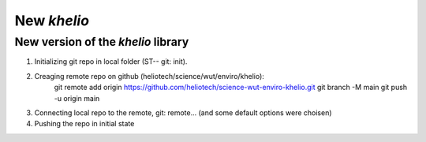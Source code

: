 ============
New `khelio`
============

New version of the `khelio` library
===================================

1. Initializing git repo in local folder (ST-- git: init).
2. Creaging remote repo on github (heliotech/science/wut/enviro/khelio):
    git remote add origin https://github.com/heliotech/science-wut-enviro-khelio.git
    git branch -M main
    git push -u origin main
3. Connecting local repo to the remote, git: remote... (and some default options were choisen)
4. Pushing the repo in initial state
